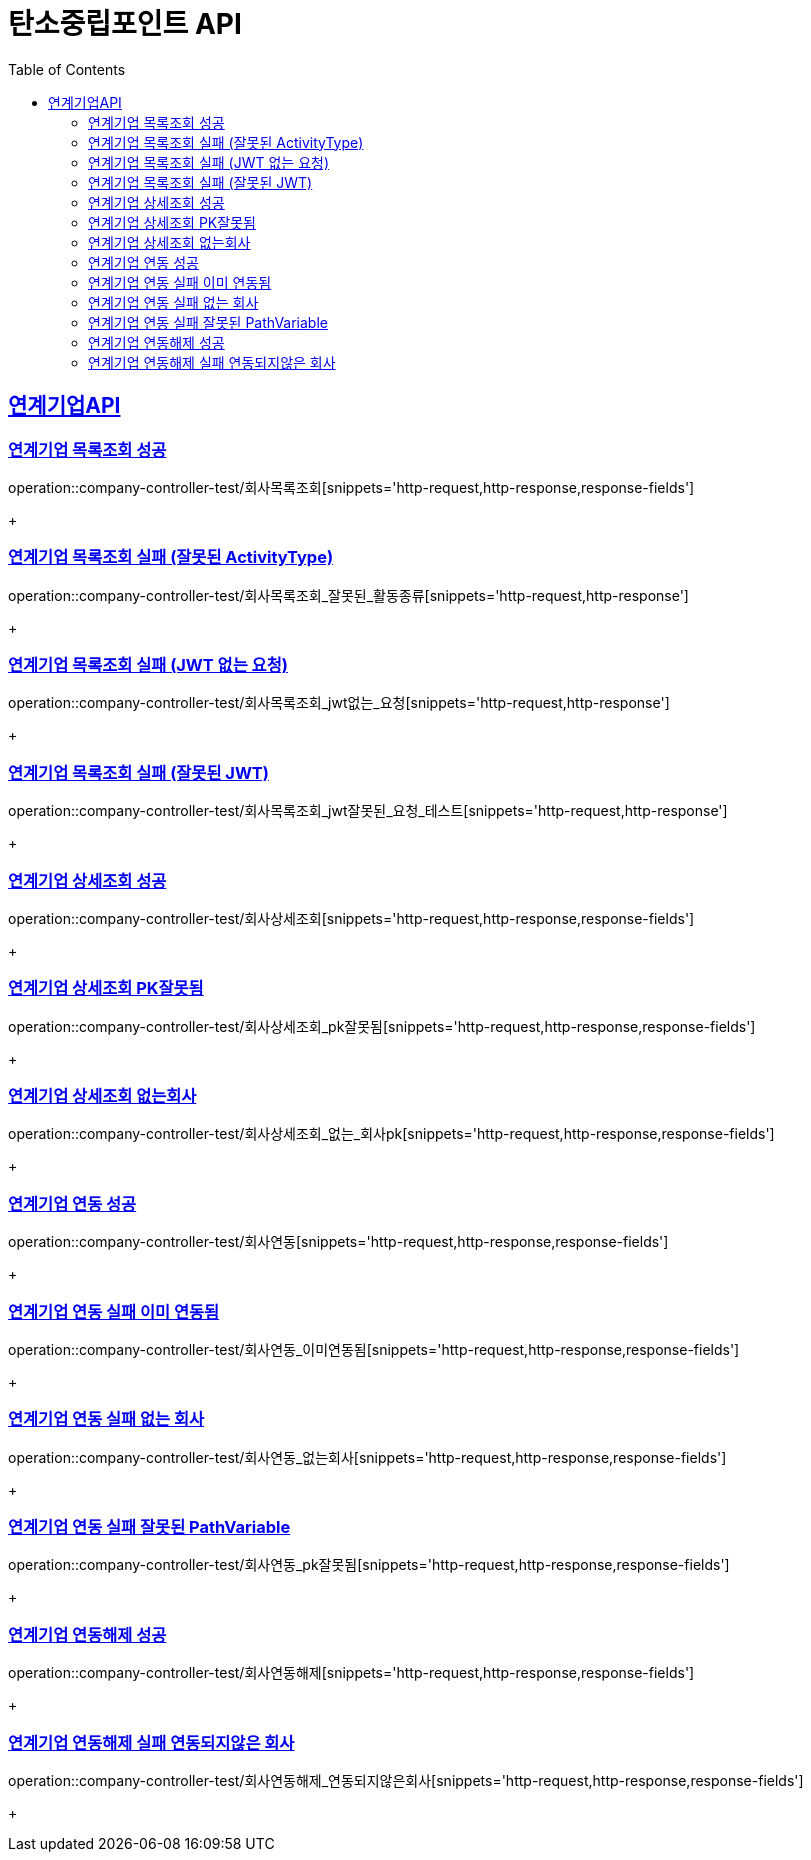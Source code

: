 = 탄소중립포인트 API
:doctype: book
:icons: font
:source-highlighter: highlightjs // 문서에 표기되는 코드들의 하이라이팅을 highlightjs를 사용
:toc: left // toc (Table Of Contents)를 문서의 좌측에 두기
:toclevels: 2
:sectlinks:

[[연계기업API]]
== 연계기업API

[[연계기업목록조회]]
=== 연계기업 목록조회 성공

operation::company-controller-test/회사목록조회[snippets='http-request,http-response,response-fields']
+

[[연계기업목록조회_잘못된_ActivityType]]
=== 연계기업 목록조회 실패 (잘못된 ActivityType)

operation::company-controller-test/회사목록조회_잘못된_활동종류[snippets='http-request,http-response']
+

[[연계기업목록조회_JWT없는요청]]
=== 연계기업 목록조회 실패 (JWT 없는 요청)

operation::company-controller-test/회사목록조회_jwt없는_요청[snippets='http-request,http-response']
+

[[연계기업목록조회_잘못된JWT]]
=== 연계기업 목록조회 실패 (잘못된 JWT)

operation::company-controller-test/회사목록조회_jwt잘못된_요청_테스트[snippets='http-request,http-response']
+

[[연계기업상세조회]]
=== 연계기업 상세조회 성공

operation::company-controller-test/회사상세조회[snippets='http-request,http-response,response-fields']
+

[[연계기업상세조회_PK잘못됨]]
=== 연계기업 상세조회 PK잘못됨

operation::company-controller-test/회사상세조회_pk잘못됨[snippets='http-request,http-response,response-fields']
+

[[연계기업상세조회_없는회사]]
=== 연계기업 상세조회 없는회사

operation::company-controller-test/회사상세조회_없는_회사pk[snippets='http-request,http-response,response-fields']
+

[[연계기업연동]]
=== 연계기업 연동 성공

operation::company-controller-test/회사연동[snippets='http-request,http-response,response-fields']
+

[[연계기업연동실패_이미연동됨]]
=== 연계기업 연동 실패 이미 연동됨

operation::company-controller-test/회사연동_이미연동됨[snippets='http-request,http-response,response-fields']
+

[[연계기업연동_없는회사]]
=== 연계기업 연동 실패 없는 회사

operation::company-controller-test/회사연동_없는회사[snippets='http-request,http-response,response-fields']
+

[[연계기업연동_PK잘못됨]]
=== 연계기업 연동 실패 잘못된 PathVariable

operation::company-controller-test/회사연동_pk잘못됨[snippets='http-request,http-response,response-fields']
+

[[연계기업연동해제]]
=== 연계기업 연동해제 성공

operation::company-controller-test/회사연동해제[snippets='http-request,http-response,response-fields']
+

[[연계기업연동해제_연동되지않은회사]]
=== 연계기업 연동해제 실패 연동되지않은 회사

operation::company-controller-test/회사연동해제_연동되지않은회사[snippets='http-request,http-response,response-fields']
+